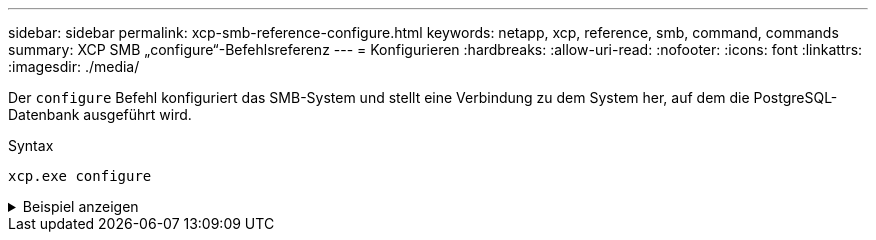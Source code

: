 ---
sidebar: sidebar 
permalink: xcp-smb-reference-configure.html 
keywords: netapp, xcp, reference, smb, command, commands 
summary: XCP SMB „configure“-Befehlsreferenz 
---
= Konfigurieren
:hardbreaks:
:allow-uri-read: 
:nofooter: 
:icons: font
:linkattrs: 
:imagesdir: ./media/


[role="lead"]
Der `configure` Befehl konfiguriert das SMB-System und stellt eine Verbindung zu dem System her, auf dem die PostgreSQL-Datenbank ausgeführt wird.

.Syntax
[source, cli]
----
xcp.exe configure
----
.Beispiel anzeigen
[%collapsible]
====
[listing]
----
C:\NetApp\XCP>xcp.exe configure

Please choose the menu you want to start:
1. Configure xcp.ini file
0. Quit
----
====